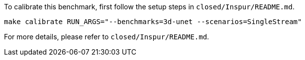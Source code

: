 To calibrate this benchmark, first follow the setup steps in `closed/Inspur/README.md`.

```
make calibrate RUN_ARGS="--benchmarks=3d-unet --scenarios=SingleStream"
```

For more details, please refer to `closed/Inspur/README.md`.